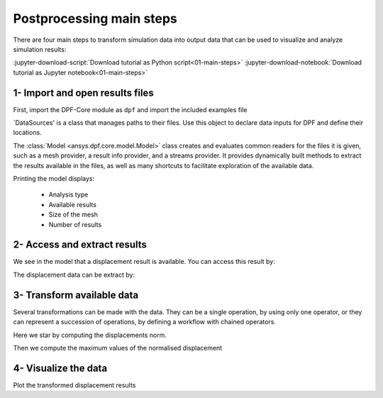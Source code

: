 .. _tutorials_main_steps:

Postprocessing main steps
-------------------------

There are four main steps to transform simulation data into output data that can
be used to visualize and analyze simulation results:

.. grid::
    :gutter: 2
    :padding: 2
    :margin: 2

    .. grid-item-card:: 1
       :link: tutorials_main_steps_1
       :link-type: ref
       :text-align: center

       Importing and opening results files

    .. grid-item-card:: 2
       :link: tutorials_main_steps_2
       :link-type: ref
       :text-align: center

       Access and extract results

    .. grid-item-card:: 3
       :link: tutorials_main_steps_3
       :link-type: ref
       :text-align: center

       Transform available data

    .. grid-item-card:: 4
       :link: tutorials_main_steps_4
       :link-type: ref
       :text-align: center

       Visualize the data


:jupyter-download-script:`Download tutorial as Python script<01-main-steps>`
:jupyter-download-notebook:`Download tutorial as Jupyter notebook<01-main-steps>`

.. _tutorials_main_steps_1:

1- Import and open results files
********************************

First, import the DPF-Core module as ``dpf`` and import the included examples file

.. jupyter-execute::

    # Import the ansys.dpf.core module as ``dpf``
    from ansys.dpf import core as dpf
    # Import the examples module
    from ansys.dpf.core import examples
    # Import the operators module
    from ansys.dpf.core import operators as ops

`DataSources' is a class that manages paths to their files. Use this object to declare
data inputs for DPF and define their locations.

.. jupyter-execute::

   # Define the DataSources object
   my_data_sources = dpf.DataSources(result_path=examples.find_simple_bar())


The :class:`Model <ansys.dpf.core.model.Model>` class creates and evaluates common readers for the files it is given,
such as a mesh provider, a result info provider, and a streams provider.
It provides dynamically built methods to extract the results available in the files, as well as many shortcuts
to facilitate exploration of the available data.

Printing the model displays:

  - Analysis type
  - Available results
  - Size of the mesh
  - Number of results

.. jupyter-execute::

   # Define the Model object
   my_model = dpf.Model(data_sources=my_data_sources)
   print(my_model)

.. _tutorials_main_steps_2:

2- Access and extract results
*****************************

We see in the model that a displacement result is available. You can access this result by:

.. jupyter-execute::

   # Define the displacement results through the models property `results`
   my_displacements = my_model.results.displacement.eval()
   print(my_displacements)

The displacement data can be extract by:

.. jupyter-execute::

   # Extract the data of the displacement field
   my_displacements_0 = my_displacements[0].data
   print(my_displacements_0)

.. _tutorials_main_steps_3:

3- Transform available data
***************************

Several transformations can be made with the data. They can be a single operation,
by using only one operator, or they can represent a succession of operations, by defining a
workflow with chained operators.

Here we star by computing the displacements norm.

.. jupyter-execute::

   # Define the norm operator (here for a fields container) for the displacement
   my_norm = ops.math.norm_fc(fields_container=my_displacements).eval()
   print(my_norm[0].data)

Then we compute the maximum values of the normalised displacement

.. jupyter-execute::

   # Define the maximum operator and chain it to the norm operator
   my_max= ops.min_max.min_max_fc(fields_container=my_norm).outputs.field_max()
   print(my_max)

.. _tutorials_main_steps_4:

4- Visualize the data
*********************

Plot the transformed displacement results

.. jupyter-execute::

   # Define the support of the plot (here we plot the displacement over the mesh)
   my_model.metadata.meshed_region.plot(field_or_fields_container=my_displacements)
